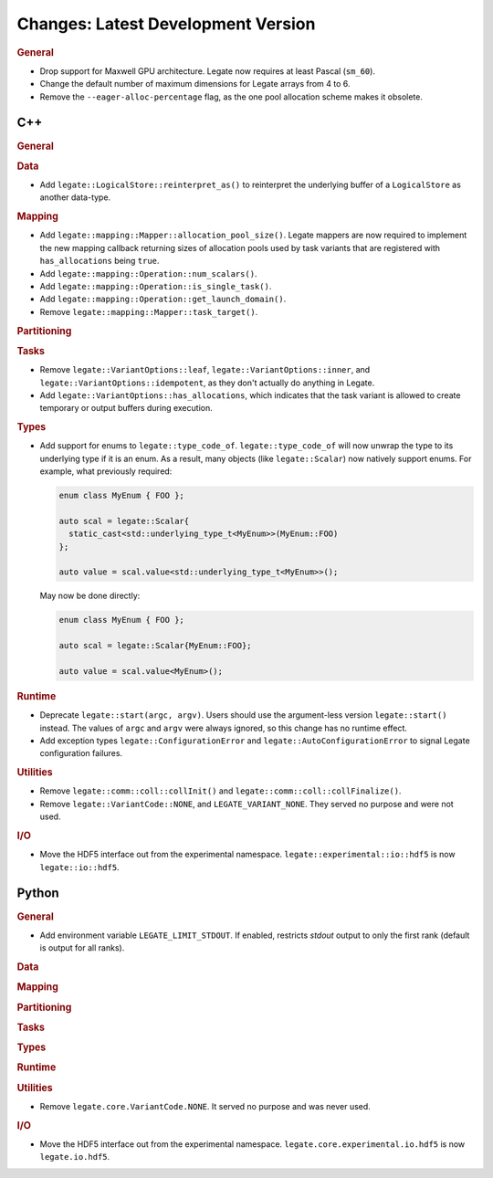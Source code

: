 Changes: Latest Development Version
===================================

..
   STYLE:
   * Capitalize sentences.
   * Use the imperative tense: Add, Improve, Change, etc.
   * Use a period (.) at the end of entries.
   * Be concise yet informative.
   * If possible, provide an executive summary of the new feature, but do not just repeat
     its doc string. However, if the feature requires changes from the user, then describe
     those changes in detail, and provide examples of the changes required.


.. rubric:: General

- Drop support for Maxwell GPU architecture. Legate now requires at least Pascal
  (``sm_60``).
- Change the default number of maximum dimensions for Legate arrays from 4 to 6.
- Remove the ``--eager-alloc-percentage`` flag, as the one pool allocation scheme
  makes it obsolete.

C++
---

.. rubric:: General

.. rubric:: Data

- Add ``legate::LogicalStore::reinterpret_as()`` to reinterpret the underlying buffer of a
  ``LogicalStore`` as another data-type.

.. rubric:: Mapping

- Add ``legate::mapping::Mapper::allocation_pool_size()``. Legate mappers are
  now required to implement the new mapping callback returning sizes of
  allocation pools used by task variants that are registered with
  ``has_allocations`` being ``true``.

- Add ``legate::mapping::Operation::num_scalars()``.

- Add ``legate::mapping::Operation::is_single_task()``.

- Add ``legate::mapping::Operation::get_launch_domain()``.

- Remove ``legate::mapping::Mapper::task_target()``.

.. rubric:: Partitioning

.. rubric:: Tasks

- Remove ``legate::VariantOptions::leaf``, ``legate::VariantOptions::inner``,
  and ``legate::VariantOptions::idempotent``, as they don't actually do
  anything in Legate.

- Add ``legate::VariantOptions::has_allocations``, which indicates that the
  task variant is allowed to create temporary or output buffers during
  execution.

.. rubric:: Types

- Add support for enums to ``legate::type_code_of``. ``legate::type_code_of`` will now
  unwrap the type to its underlying type if it is an enum. As a result, many objects (like
  ``legate::Scalar``) now natively support enums. For example, what previously required:

  .. code-block:: cpp

     enum class MyEnum { FOO };

     auto scal = legate::Scalar{
       static_cast<std::underlying_type_t<MyEnum>>(MyEnum::FOO)
     };

     auto value = scal.value<std::underlying_type_t<MyEnum>>();

  May now be done directly:

  .. code-block:: cpp

     enum class MyEnum { FOO };

     auto scal = legate::Scalar{MyEnum::FOO};

     auto value = scal.value<MyEnum>();


.. rubric:: Runtime

- Deprecate ``legate::start(argc, argv)``. Users should use the argument-less version
  ``legate::start()`` instead. The values of ``argc`` and ``argv`` were always ignored, so
  this change has no runtime effect.
- Add exception types ``legate::ConfigurationError`` and
  ``legate::AutoConfigurationError`` to signal Legate configuration failures.

.. rubric:: Utilities

- Remove ``legate::comm::coll::collInit()`` and ``legate::comm::coll::collFinalize()``.
- Remove ``legate::VariantCode::NONE``, and ``LEGATE_VARIANT_NONE``. They served no
  purpose and were not used.

.. rubric:: I/O

- Move the HDF5 interface out from the experimental
  namespace. ``legate::experimental::io::hdf5`` is now ``legate::io::hdf5``.


Python
------

.. rubric:: General

- Add environment variable ``LEGATE_LIMIT_STDOUT``. If enabled, restricts `stdout` output
  to only the first rank (default is output for all ranks).

.. rubric:: Data

.. rubric:: Mapping

.. rubric:: Partitioning

.. rubric:: Tasks

.. rubric:: Types

.. rubric:: Runtime

.. rubric:: Utilities

- Remove ``legate.core.VariantCode.NONE``. It served no purpose and was never used.

.. rubric:: I/O

- Move the HDF5 interface out from the experimental
  namespace. ``legate.core.experimental.io.hdf5`` is now ``legate.io.hdf5``.
